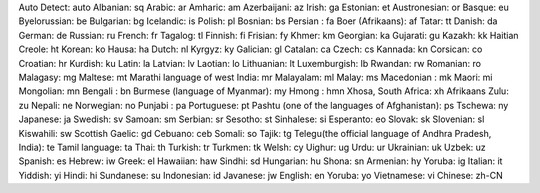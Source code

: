 Auto Detect: auto
Albanian: sq
Arabic: ar
Amharic: am
Azerbaijani: az
Irish: ga
Estonian: et
Austronesian: or
Basque: eu
Byelorussian: be
Bulgarian: bg
Icelandic: is
Polish: pl
Bosnian: bs
Persian : fa
Boer (Afrikaans): af
Tatar: tt
Danish: da
German: de
Russian: ru
French: fr
Tagalog: tl
Finnish: fi
Frisian: fy
Khmer: km
Georgian: ka
Gujarati: gu
Kazakh: kk
Haitian Creole: ht
Korean: ko
Hausa: ha
Dutch: nl
Kyrgyz: ky
Galician: gl
Catalan: ca
Czech: cs
Kannada: kn
Corsican: co
Croatian: hr
Kurdish: ku
Latin: la
Latvian: lv
Laotian: lo
Lithuanian: lt
Luxemburgish: lb
Rwandan: rw
Romanian: ro
Malagasy: mg
Maltese: mt
Marathi language of west India: mr
Malayalam: ml
Malay: ms
Macedonian : mk
Maori: mi
Mongolian: mn
Bengali : bn
Burmese (language of Myanmar): my
Hmong : hmn
Xhosa, South Africa: xh
Afrikaans Zulu: zu
Nepali: ne
Norwegian: no
Punjabi : pa
Portuguese: pt
Pashtu (one of the languages of Afghanistan): ps
Tschewa: ny
Japanese: ja
Swedish: sv
Samoan: sm
Serbian: sr
Sesotho: st
Sinhalese: si
Esperanto: eo
Slovak: sk
Slovenian: sl
Kiswahili: sw
Scottish Gaelic: gd
Cebuano: ceb
Somali: so
Tajik: tg
Telegu(the official language of Andhra Pradesh, India): te
Tamil language: ta
Thai: th
Turkish: tr
Turkmen: tk
Welsh: cy
Uighur: ug
Urdu: ur
Ukrainian: uk
Uzbek: uz
Spanish: es
Hebrew: iw
Greek: el
Hawaiian: haw
Sindhi: sd
Hungarian: hu
Shona: sn
Armenian: hy
Yoruba: ig
Italian: it
Yiddish: yi
Hindi: hi
Sundanese: su
Indonesian: id
Javanese: jw
English: en
Yoruba: yo
Vietnamese: vi
Chinese: zh-CN